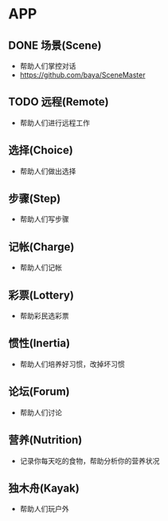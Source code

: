 * APP
** DONE 场景(Scene)
- 帮助人们掌控对话
- https://github.com/baya/SceneMaster
** TODO 远程(Remote)
- 帮助人们进行远程工作
** 选择(Choice)
- 帮助人们做出选择
** 步骤(Step)
- 帮助人们写步骤
** 记帐(Charge)
- 帮助人们记帐
** 彩票(Lottery)
- 帮助彩民选彩票
** 惯性(Inertia)
- 帮助人们培养好习惯，改掉坏习惯
** 论坛(Forum)
- 帮助人们讨论
** 营养(Nutrition)
- 记录你每天吃的食物，帮助分析你的营养状况
** 独木舟(Kayak)
- 帮助人们玩户外
